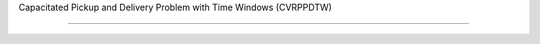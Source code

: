 Capacitated Pickup and Delivery Problem with Time Windows (CVRPPDTW)
====================================================================
